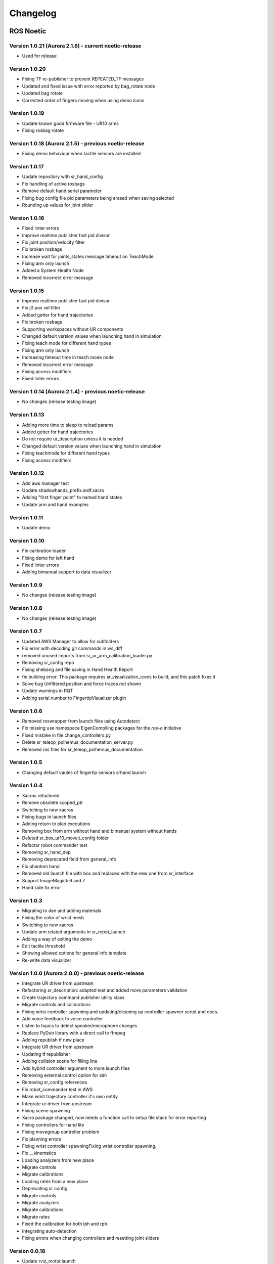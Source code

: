 Changelog
=========

ROS Noetic
----------

Version 1.0.21 (Aurora 2.1.6) - current noetic-release
~~~~~~~~~~~~~~~~~~~~~~~~~~~~~~~~~~~~~~~~~~~~~~~~~~~~~~~
* Used for release

Version 1.0.20
~~~~~~~~~~~~~~
* Fixing TF re-publisher to prevent REPEATED_TF messages
* Updated and fixed issue with error reported by bag_rotate node
* Updated bag rotate
* Corrected order of fingers moving when using demo icons

Version 1.0.19
~~~~~~~~~~~~~~
* Update known good firmware file - UR10 arms
* Fixing rosbag rotate

Version 1.0.18 (Aurora 2.1.5) - previous noetic-release
~~~~~~~~~~~~~~~~~~~~~~~~~~~~~~~~~~~~~~~~~~~~~~~~~~~~~~~
* Fixing demo behaviour when tactile sensors are installed

Version 1.0.17
~~~~~~~~~~~~~~
* Update repository with sr_hand_config
* Fix handling of active rosbags
* Remove default hand serial parameter
* Fixing bug config file pid parameters being erased when saving selected
* Rounding up values for joint slider

Version 1.0.16
~~~~~~~~~~~~~~
* Fixed linter errors
* Improve realtime publisher fast pid divisor
* Fix joint position/velocity filter
* Fix broken rosbags
* Increase wait for joints_states message timeout on TeachMode
* Fixing arm only launch
* Added a System Health Node
* Removed incorrect error message

Version 1.0.15
~~~~~~~~~~~~~~
* Improve realtime publisher fast pid divisor
* Fix j0 pos vel filter
* Added getter for hand trajectories
* Fix broken rosbags
* Supporting workspaces without UR components
* Changed default version values when launching hand in simulation
* Fixing teach mode for different hand types
* Fixing arm only launch
* Increasing timeout time in teach mode node
* Removed incorrect error message
* Fixing access modifiers
* Fixed linter errors

Version 1.0.14 (Aurora 2.1.4) - previous noetic-release
~~~~~~~~~~~~~~~~~~~~~~~~~~~~~~~~~~~~~~~~~~~~~~~~~~~~~~~
* No changes (release testing image)

Version 1.0.13
~~~~~~~~~~~~~~
* Adding more time to sleep to reload params
* Added getter for hand trajectories
* Do not require ur_description unless it is needed
* Changed default version values when launching hand in simulation
* Fixing teachmode for different hand types
* Fixing access modifiers

Version 1.0.12
~~~~~~~~~~~~~~
* Add aws manager test
* Update shadowhands_prefix.srdf.xacro
* Adding "first finger point" to named hand states
* Update arm and hand examples

Version 1.0.11
~~~~~~~~~~~~~~
* Update demo

Version 1.0.10
~~~~~~~~~~~~~~
* Fix calibration loader
* Fixing demo for left hand
* Fixed linter errors
* Adding bimanual support to data visualizer

Version 1.0.9
~~~~~~~~~~~~~~
* No changes (release testing image)

Version 1.0.8
~~~~~~~~~~~~~
* No changes (release testing image)

Version 1.0.7
~~~~~~~~~~~~~
* Updated AWS Manager to allow for subfolders
* Fix error with decoding git commands in ws_diff
* removed unused imports from sr_ur_arm_calibration_loader.py
* Removing sr_config repo
* Fixing shebang and file saving in Hand Health Report
* fix building error: This package requires sr_visualization_icons to build, and this patch fixes it
* Solve bug Unfiltered position and force traces not shown
* Update warnings in RQT
* Adding serial number to FingertipVisualizer plugin

Version 1.0.6
~~~~~~~~~~~~~
* Removed roswrapper from launch files using Autodetect
* Fix missing use namespace EigenCompiling packages for the `ros-o` initiative
* Fixed mistake in file change_controllers.py
* Delete sr_teleop_polhemus_documentation_server.py
* Removed ros files for sr_teleop_polhemus_documentation

Version 1.0.5
~~~~~~~~~~~~~
* Changing default vaules of fingertip sensors srhand.launch

Version 1.0.4
~~~~~~~~~~~~~
* Xacros refactored
* Remove obsolete scoped_ptr
* Switching to new xacros
* Fixing bugs in launch files
* Adding return to plan executions
* Removing box from arm without hand and bimanual system without hands
* Deleted sr_box_ur10_moveit_config folder
* Refactor robot commander test
* Removing sr_hand_dep
* Removing deprecated field from general_info
* Fix phantom hand
* Removed old launch file with box and replaced with the new one from sr_interface
* Support ImageMagick 6 and 7
* Hand side fix error

Version 1.0.3
~~~~~~~~~~~~~
* Migrating to dae and adding materials
* Fixing the color of wrist mesh
* Switching to new xacros
* Update arm related arguments in sr_robot_launch
* Adding a way of exiting the demo
* Edit tactile threshold
* Showing allowed options for general info template
* Re-write data visualizer

Version 1.0.0 (Aurora 2.0.0) - previous noetic-release
~~~~~~~~~~~~~~~~~~~~~~~~~~~~~~~~~~~~~~~~~~~~~~~~~~~~~~
* Integrate UR driver from upstream
* Refactoring sr_description: adapted test and added more parameters validation
* Create trajectory command publisher utility class
* Migrate controls and calibrations
* Fixing wrist controller spawning and updating/cleaning up controller spawner script and docs.
* Add voice feedback to voice controller
* Listen to topics to detect speaker/microphone changes
* Replace PyDub library with a direct call to ffmpeg
* Adding republish tf new place
* Integrate UR driver from upstream
* Updating tf republisher
* Adding collision scene for filling line
* Add hybrid controller argument to more launch files
* Removing external control option for sim
* Removing sr_config references
* Fix robot_commander test in AWS
* Make wrist trajectory controller it's own entity
* Integrate ur driver from upstream
* Fixing scene spawning
* Xacro package changed, now needs a function call to setup file stack for error reporting
* Fixing controllers for hand lite
* Fixing movegroup controller problem
* Fix planning errors
* Fixing wrist controller spawningFixing wrist controller spawning.
* Fix __kinematics
* Loading analyzers from new place
* Migrate controls
* Migrate calibrations
* Loading rates from a new place
* Deprecating sr config
* Migrate controls
* Migrate analyzers
* Migrate calibrations
* Migrate rates
* Fixed the calibration for both lph and rph.
* Integrating auto-detection
* Fixing errors when changing controllers and resetting joint sliders

Version 0.0.18
~~~~~~~~~~~~~~
* Update rviz_motor.launch
* Fixed Relative path
* Add hybrid controller configuration files
* Load hybrid controller configuration
* Remove redundant aws manager
* Removing hand detector
* Move sr_world_generator from common_resources to sr_tools
* Add world & scene for XPrize competition
* Fixed aws_manager
* Enhancing cond delay tool
* Prepare the piezo driver to work with multiple dev-kits
* simple executable ros wrapper
* fixing the tests
* Integrated autodetection
* Add hybrid controller argument to more launch files
* Removing robot description
* Adding configs for clients in noetic
* Move sr_world_generator from common_resources to sr_tools
* Added missing resource and uis install for sr_data_visualization
* Removing muscle rqt plugins
* Added missing resource and uis install for sr_data_visualization
* Removing grasp controller from plugins

Version 0.0.17 (Aurora 1.1.8) - previous noetic-release
~~~~~~~~~~~~~~~~~~~~~~~~~~~~~~~~~~~~~~~~~~~~~~~~~~~~~~~

* Update tactile_receiver.py
* Move conditional delayed rostool to src and add launch prefix for launching nodes
* Load hand trajectory controller for hand in sim use case
* Adding trajectory controllers for bimanual
* B revert wrist in arm controller move group fix

Version 0.0.16
~~~~~~~~~~~~~~

* Robot commander fix

Version 0.0.15
~~~~~~~~~~~~~~

* Adding new xacro for a hand extra lite with only two fingers mf and th
* Limiting sim speeds to 1.0, now that CPUs are fast enough.
* Fixed linter error in hpp file
* Dixed linter errors in hpp files

Version 0.0.12
~~~~~~~~~~~~~~

* Update simple_transmission.hpp
* Revert "SRC-4962 Move controller switching to CPP (#647)"

Version 0.0.11
~~~~~~~~~~~~~~

* Fixing SrRobotCommander

Version 0.0.10
~~~~~~~~~~~~~~

* Adding hybrid file
* F#src 6473 handle 0 in git revision
* SRC-6470 Release noetic dexterous hand image
* SRC-4962 Add changes from teach_mode_node
* SRC-6063 Don't busy wait for params
* Changing to correct launchfile
* Adding prefix to ur10e yamls
* F#src 6509 optimise arm unlock noetic
* F#src 6509 optimise arm unlock
* SRC-4962 Use helper class from common_resources
* F#src 6477 sr ur arm unlock test noetic
* SRC-4962 Move controller switching to CPP
* initial commit for mock ur dashboard server
* Adding arm servo noetic
* SRC-6177 Fix little finger error reporting
* Integrating hybrid controller
* fixing noetic
* SRC-6470 Release noetic dexterous hand image
* Fixing bootloader path with casting to string

Version 0.0.9
~~~~~~~~~~~~~

* F#src 6509 optimise arm unlock noetic
* F#src 6509 optimise arm unlock
* Fixing bootlo* ader path with casting to string

Version 0.0.8
~~~~~~~~~~~~~

* F#src 6473 ha* ndle 0 in git revision
* SRC-6470 Rele* ase noetic dexterous hand image
* Adding prefix to ur10e yamls

Version 0.0.7
~~~~~~~~~~~~~~

* SRC-6470 Rele* ase noetic dexterous hand image

Version 0.0.6
~~~~~~~~~~~~~

* Fixed deprecated .mesh
* F#98 modular * xacros
* SRC-6467 Intr* oduce git_revision field in GenericTactileData
* Update demo_r* .py
* Src 6413 create a collision model for the rack
* add only stan* s
* B fixing watchdog test
* F fixing speech control
* SRC-6470 Release noetic dexterous hand image
* SRC-6301 Implement reading of MST sensors
* Update package.xml

Version 0.0.5
~~~~~~~~~~~~~
* fix pedal bug
* B pedal restart fix

ROS Melodic
-----------

Version 0.0.62  (current melodic-release)
~~~~~~~~~~~~~~~~~~~~~~~~~~~~~~~~~~~~~~~~~
* Improving saving utility for Noetic
* Fixing yaml load
* Adding respawn
* Fixed calibration loader
* Automatic calibration loader not working in URSIM
* Adding missing arguments
* SRC-6043 Remove unused 'rename' arguments
* Adding kill node script
* SRC-5239: Adding speech control
* SRC-6183 Add __init__.py file
* SRC-6183 Various improvements for speech control
* Fixing yaml load
* arms braking
* fix home
* removing the required flags
* Fix_an_arm_and_hand_xacro
* Adding x and y separations to launch and xacros
* changing jiggle fraction default value
* Update sr_ur_arm_unlock
* fix syntax error
* Automatic calibration loader not working in URSIM
* Publish underactuation error
* Fixing srdf generation and saving of file
* Fixing yaml load
* improving hand and arm rostest
* Commenting trac_ik and replacing it to kdl until it is available in Noeticoetic
* updating unimanual y separation
* Fix pedal reset for protective stop
* Add new driver for teleop pedal
* Update 90-VEC-USB-Footpedal.rules

Version 0.0.61
~~~~~~~~~~~~~~

* Fix pedal reset for protective stop

Version 0.0.60
~~~~~~~~~~~~~~~

* Improving saving utility for Noetic
* Fixing yaml load
* Adding missing arguments
* Remove unused 'rename' arguments
* Adding kill node script
* Adding speech control
* Add __init__.py file
* Various improvements for speech control
* Fixing yaml load
* Publish underactuation error
* Fixing srdf generation and saving of file
* Fixing yaml load
* improving hand and arm rostest
* Commenting trac_ik and replacing it to kdl until it is available in Noeticoetic

Version 0.0.58
~~~~~~~~~~~~~~

* Changing paramiko version to 2.7.2
* Adding respawn
* Merging kinetic-devel back to melodic
* Fixed calibration loader
* Fixed arm and hand xacro
* Automatic calibration loader not working in URSIM
* Fixing orientation for left arms
* Fixing xacro
* Hand and arm test
* Arms braking
* Fix home
* Removing the required flags
* Updating unimanual y separation
* Adding X and Y separations to launch and xacros
* Changing jiggle fraction default value
* Update sr_ur_arm_unlock
* Fix syntax error
* Fix data visualization bug
* Add new driver for teleop pedal
* Update 90-VEC-USB-Footpedal.rules

Version 0.0.57 (previous melodic-release)
~~~~~~~~~~~~~~~~~~~~~~~~~~~~~~~~~~~~~~~~~~
* Merging kinetic-devel back to melodic
* Fixing orientation for left arms
* Fixing xacro for sr_multi_description/urdf/right_srhand_lite_ur10e.urdf.xacro
* Adding hand and arm tests in robot launch
* Fix data visualization plugin bug

Version 0.0.56
~~~~~~~~~~~~~~
* Add wait for robot description in sr_robot_launch/launch/sr_ur_arm_box.launch
* Plotjuggler v3

Version 0.0.55
~~~~~~~~~~~~~~
* Update calibration GUI

Version 0.0.54
~~~~~~~~~~~~~~
* Fetch arm ips from param server
* fixing set_named_target method in robot commander

Version 0.0.53
~~~~~~~~~~~~~~
* Fix for hand finder overwriting urdf joints with all joints
* Add default to launch arg list
* Delete pull_request_template.md
* Adding wait to watchdog
* Fixing home angle arg in sr_robot_launch files
* Updating worlds and scenes to bimanual
* Adding the planning group two_hands
* Updating state saver for more options

Version 0.0.52
~~~~~~~~~~~~~~
* Delete pull_request_template.md
* Fix for hand finder overwriting urdf joints with all joints
* Add default to launch arg list in conditional delay

Version 0.0.51
~~~~~~~~~~~~~~
* Update sr_bimanual_ur10arms_hands.launch
* Adding start state to stored states
* Update planner to BiTRRT
* Modify parameter to load robot description at this level only if requested

Version 0.0.50
~~~~~~~~~~~~~~
* Demohand a with ur10e updated

Version 0.0.49
~~~~~~~~~~~~~~
* Adding hybrid controller arbitrary frame
* Removing exclude wrist from controller spawner
* Removing include_wrist_in_arm_controller param
* Adding planning quality to examples
* Adding scripts and documentation for in-docker leap motion running
* Bimanual demohands a d changes
* wrist mimic rostest
* Fix left arm scene
* add sr_robot_msg dependency

Version 0.0.48
~~~~~~~~~~~~~~
* Created bimanual xacro for hand lites biotacs

Version 0.0.47
~~~~~~~~~~~~~~
* Fixed hybrid controller installation and controller spawner
* Tests for the scene

Version 0.0.46
~~~~~~~~~~~~~~
* Added hybrid controller
* Added a xacro for shadow hand left lite with biotacs
* Fixed install of ros_heartbeat
* Updated aurora instructions to specify ethercat_right_hand rather than ethercat_interface
* Fixed conditional roslaunch (added extra conditions)
* Adding and updating hand ROS tests
* New scene and world for MS lab 
* add cpp wait for param
* updating open hand demo for smoother opening 

Version 0.0.45
~~~~~~~~~~~~~~
* Added stand to simulation
* Updated README
* adding additional check

Version 0.0.44 (previous melodic-release)
~~~~~~~~~~~~~~~~~~~~~~~~~~~~~~~~~~~~~~~~~~
* Created /run/user/1000 folder inside the docker container (to fix rqt graphics issue)

Version 0.0.43
~~~~~~~~~~~~~~
* Local hw interface and fixed do switch with centre of gravity

Version 0.0.42
~~~~~~~~~~~~~~
* Updated README.md

Version 0.0.41
~~~~~~~~~~~~~~
* Fixed and added files to make the ur5e with box work and generify the launch file
* Added metapackage

Version 0.0.40
~~~~~~~~~~~~~~
* Updated sr_system.launch
* Added full hand ur5e support
* Added ur5e normal hand configs

Version 0.0.39
~~~~~~~~~~~~~~
* Shadow glove GUI updated and moved

Version 0.0.38
~~~~~~~~~~~~~~
Features:

* Updated calibration GUI

Version 0.0.37
~~~~~~~~~~~~~~
Features:

* Tone down UR10e tuning so the arm behaves more smoothly

Version 0.0.35
~~~~~~~~~~~~~~
Features:

* Fix hand control parameter error in setting the payload for UR arm

Version 0.0.34
~~~~~~~~~~~~~~
Features:

* Update motor effort file for left hand
* Add relay node with tcp_nodelay param
* Hand + UR arm: allow setting cog and payload
* Use Shadow's fork of universal robot repositor
* Fix biotac visualizer for bimanual
* change yaw roll, adjust formulas after real hw testing
* Fix sensor manager file 

Version 0.0.33
~~~~~~~~~~~~~~
Features:

* Changing expected delimiter from newline to '_' in arm firmware checker
* Adding x and y separation for left bimanual arm config

Version 0.0.32
~~~~~~~~~~~~~~
Features:

* Set arm IP defaults to new values (10.8.1.1 and 10.8.2.1) and also added a comment about aurora using sed to replace these IPs
* Changed hand mapping path default to v4
* fix for arm in safety violation mode
* second try at adding ur10 config, minimal changes
* Fixing controller spawning bug in which WRJ1+2 would not work when wrist was included in arm trajectory control 
* Fixing controller spawning bug in which WRJ1+2 would not work when wr 
* Updating calibration gui 

Version 0.0.31
~~~~~~~~~~~~~~
Features:

* Fixed bug in Dexterity Test that stopped hand moving to the correct poses.
* Fixed bug in the Bimanual launch files to load correct planning groups.
* Mujoco ur hand
* Fix ur box
* Fixing bug wherein conditional delay script would count found parameter
* Adding gui for shadow glove calibration
* Moving hand meshes to a more standard path to make gzweb work
* parsing hand sides
* remove user choice, add conditional delay
* arm calibration loader 2
* Adding wrapper script for autodetecting shadow hands

Version 0.0.30
~~~~~~~~~~~~~~
Features:

* Fixed bug in RQT Data Visualiser that stopped other plugins from plotting

Version 0.0.29
~~~~~~~~~~~~~~
Features:

* Config and xacro for hand lite ur10e
* Fixed bug with ur_arm_release
* Fixed conditional delay bug in sr_interface

Version 0.0.28
~~~~~~~~~~~~~~
Features:

* now correctly handles exception
* config and xacro for hand lite ur10e
* Adding support for ur5e and hand lite
* fixing error message

Version 0.0.27
~~~~~~~~~~~~~~
Features:

* adding hand mapping v4 files
* enable ft sensor on ur e robots
* adding la_ur10e_with_box xacro
* fixed sr_hardware control loop bug
* Adding scene and world for ms garage 
* Update sr_ur10arm_box.launch 
* adding mapping v4
* Fixing args being limited to group scope
* Restoring arm and hand_ctrl control loop arguments to the previous f
* Adding mock triple pedal
* Fixing intermittent bug in controller spawning
* Updating real time TF republisher for more flexibility
* adding ur10e with box yaml files

Version 0.0.26
~~~~~~~~~~~~~~
Features:

* Updated controller spawner
* Replaced delay roslaunch with conditional roslaunch

Version 0.0.24
~~~~~~~~~~~~~~
Features:

* Fixed an issue where the config files did not contain a robot_config_file parameter, preventing launch
* Fixed an issue where robot_description was not found for the NUC setup
* Fixed an issue preventing the effort controllers to launch

Version 0.0.20
~~~~~~~~~~~~~~
Features:

* Fixed an issue where the hand Demo did not recognise Demo Hand D had biotacs

Version 0.0.17
~~~~~~~~~~~~~~
Features:

* Fixed a hand serial issue with launching bimanual hands locally without a NUC

Version 0.0.16
~~~~~~~~~~~~~~
Features:

* Fixed an issue in Rviz displaying left and right hands in the same location without separation when NUC with external control loop is being used

Version 0.0.15
~~~~~~~~~~~~~~
Features:

* Fixed an issue in Gazebo9 not displaying the forearms of the hands properly
* Fixed an issue in Rviz displaying left and right hands in the same location without separation

Version 0.0.14
~~~~~~~~~~~~~~
Features:

* Enabling the bimanual hands only system (no arms) to be run on NUC with external control loop

Version 0.0.13
~~~~~~~~~~~~~~
Features:

* Fixed deprecation errors for melodic
* Added bimanual with no hands to sr_robot_launch

ROS Kinetic
-----------

Version 1.0.53 (current kinetic-release)
~~~~~~~~~~~~~~~~~~~~~~~~~~~~~~~~~~~~~~~~
Features:

* Fixed an issue with Moveit trajectory planning in the Bimanual setup

Version 1.0.52
~~~~~~~~~~~~~~
Features:

* Fixed a hand serial issue with launching bimanual hands locally without a NUC
* Fixed an issue with launching left or right hand locally without a NUC for ROS Kinetic

Version 1.0.51
~~~~~~~~~~~~~~
Features:

* Fixed an issue in Rviz displaying left and right hands in the same location without separation when NUC with external control loop is being used

Version 1.0.50
~~~~~~~~~~~~~~
Features:

* Fixed a bug causing incorrect launch of unimanual left hand in NUC external control loop for ROS kinetic only

Version 1.0.49
~~~~~~~~~~~~~~
Features:

* Fixed an issue in Rviz displaying left and right hands in the same location without separation

Version 1.0.48
~~~~~~~~~~~~~~
Features:

* Enabling the bimanual hands only system (no arms) to be run on NUC with external control loop

Version 1.0.45 (current kinetic-release)
~~~~~~~~~~~~~~~~~~~~~~~~~~~~~~~~~~~~~~~~~
Features:

* Allows Hand control from the NUC
* UR firmware check on docker startup
* New thumb calibration
* Launch files updated

Version 1.0.38
~~~~~~~~~~~~~~
Features:

* Supports using an external control loop (in a NUC) to launch: hand only, arm only, hand+arm
* If an arm is connected, there is an automatic arm firmware compatibility check
* Automatic compatibility check of the Docker Image and hand firmwares

Version 1.0.31
~~~~~~~~~~~~~~
Features:

* Docker image now built in AWS

Version 1.0.26
~~~~~~~~~~~~~~
Features:

* Added a feature that Docker Image release process checks for pre-existing Docker tags in Dockerhub

Version 1.0.25
~~~~~~~~~~~~~~
Features:

* Updated launch files
* Added bimanual control
* General bugfixes

Version 1.0.24
~~~~~~~~~~~~~~
Features:

* Fixing a few bugs with the Data Visualizer
* Hand E Data Visualizer GUI

Version 1.0.21
~~~~~~~~~~~~~~
Features:

* System logging was added

Version 1.0.15
~~~~~~~~~~~~~~
Features:

* Moveit warehouse branch was changed to our fork to work well. Official moveit warehouse was crashing

Version 1.0.12
~~~~~~~~~~~~~~
Features:

* Moved CyberGlove configuration to its own repository. Using the CyberGlove requires the -cg Docker One-liner flag and correct CyberGlove branch to be specified
* If the hand is launched under simulation, use_sim_time is automatically set to true
* Added script to test real-time performance (control loop overruns and signal drops) of the computer running the hand and to specify how many seconds to run for
* Improved ROS save logs functionality by including debug symbols
* Improved ROS save logs functionality by deleting logs over 1 GB (to avoid the computer from filling up)
* Improved ROS save logs functionality (and the upload to AWS) to giving the user the option to decline uploading anything to AWS
* Added CyberGlobe calibration and tweaking plugins to rqt

Version 1.0.9
~~~~~~~~~~~~~~
Features:

* The Docker container launches in a few seconds

Version 1.0.7
~~~~~~~~~~~~~~
Features:

* Ability to easily upload ROS Logs to Amazon Web Services (AWS) and email them to Shadow Robot Company automatically
* PyQtGraph used for plotting back-end in rqt

Version 1.0.5
~~~~~~~~~~~~~~
Features:

* Release of hand E software (kinetic-v1.0.5) and firmware (firmware release 3), using the new firmware release mechanism
* Ability to save ROS logs by clicking on an icon on the desktop

Version 1.0.2
~~~~~~~~~~~~~~

* Initial version
